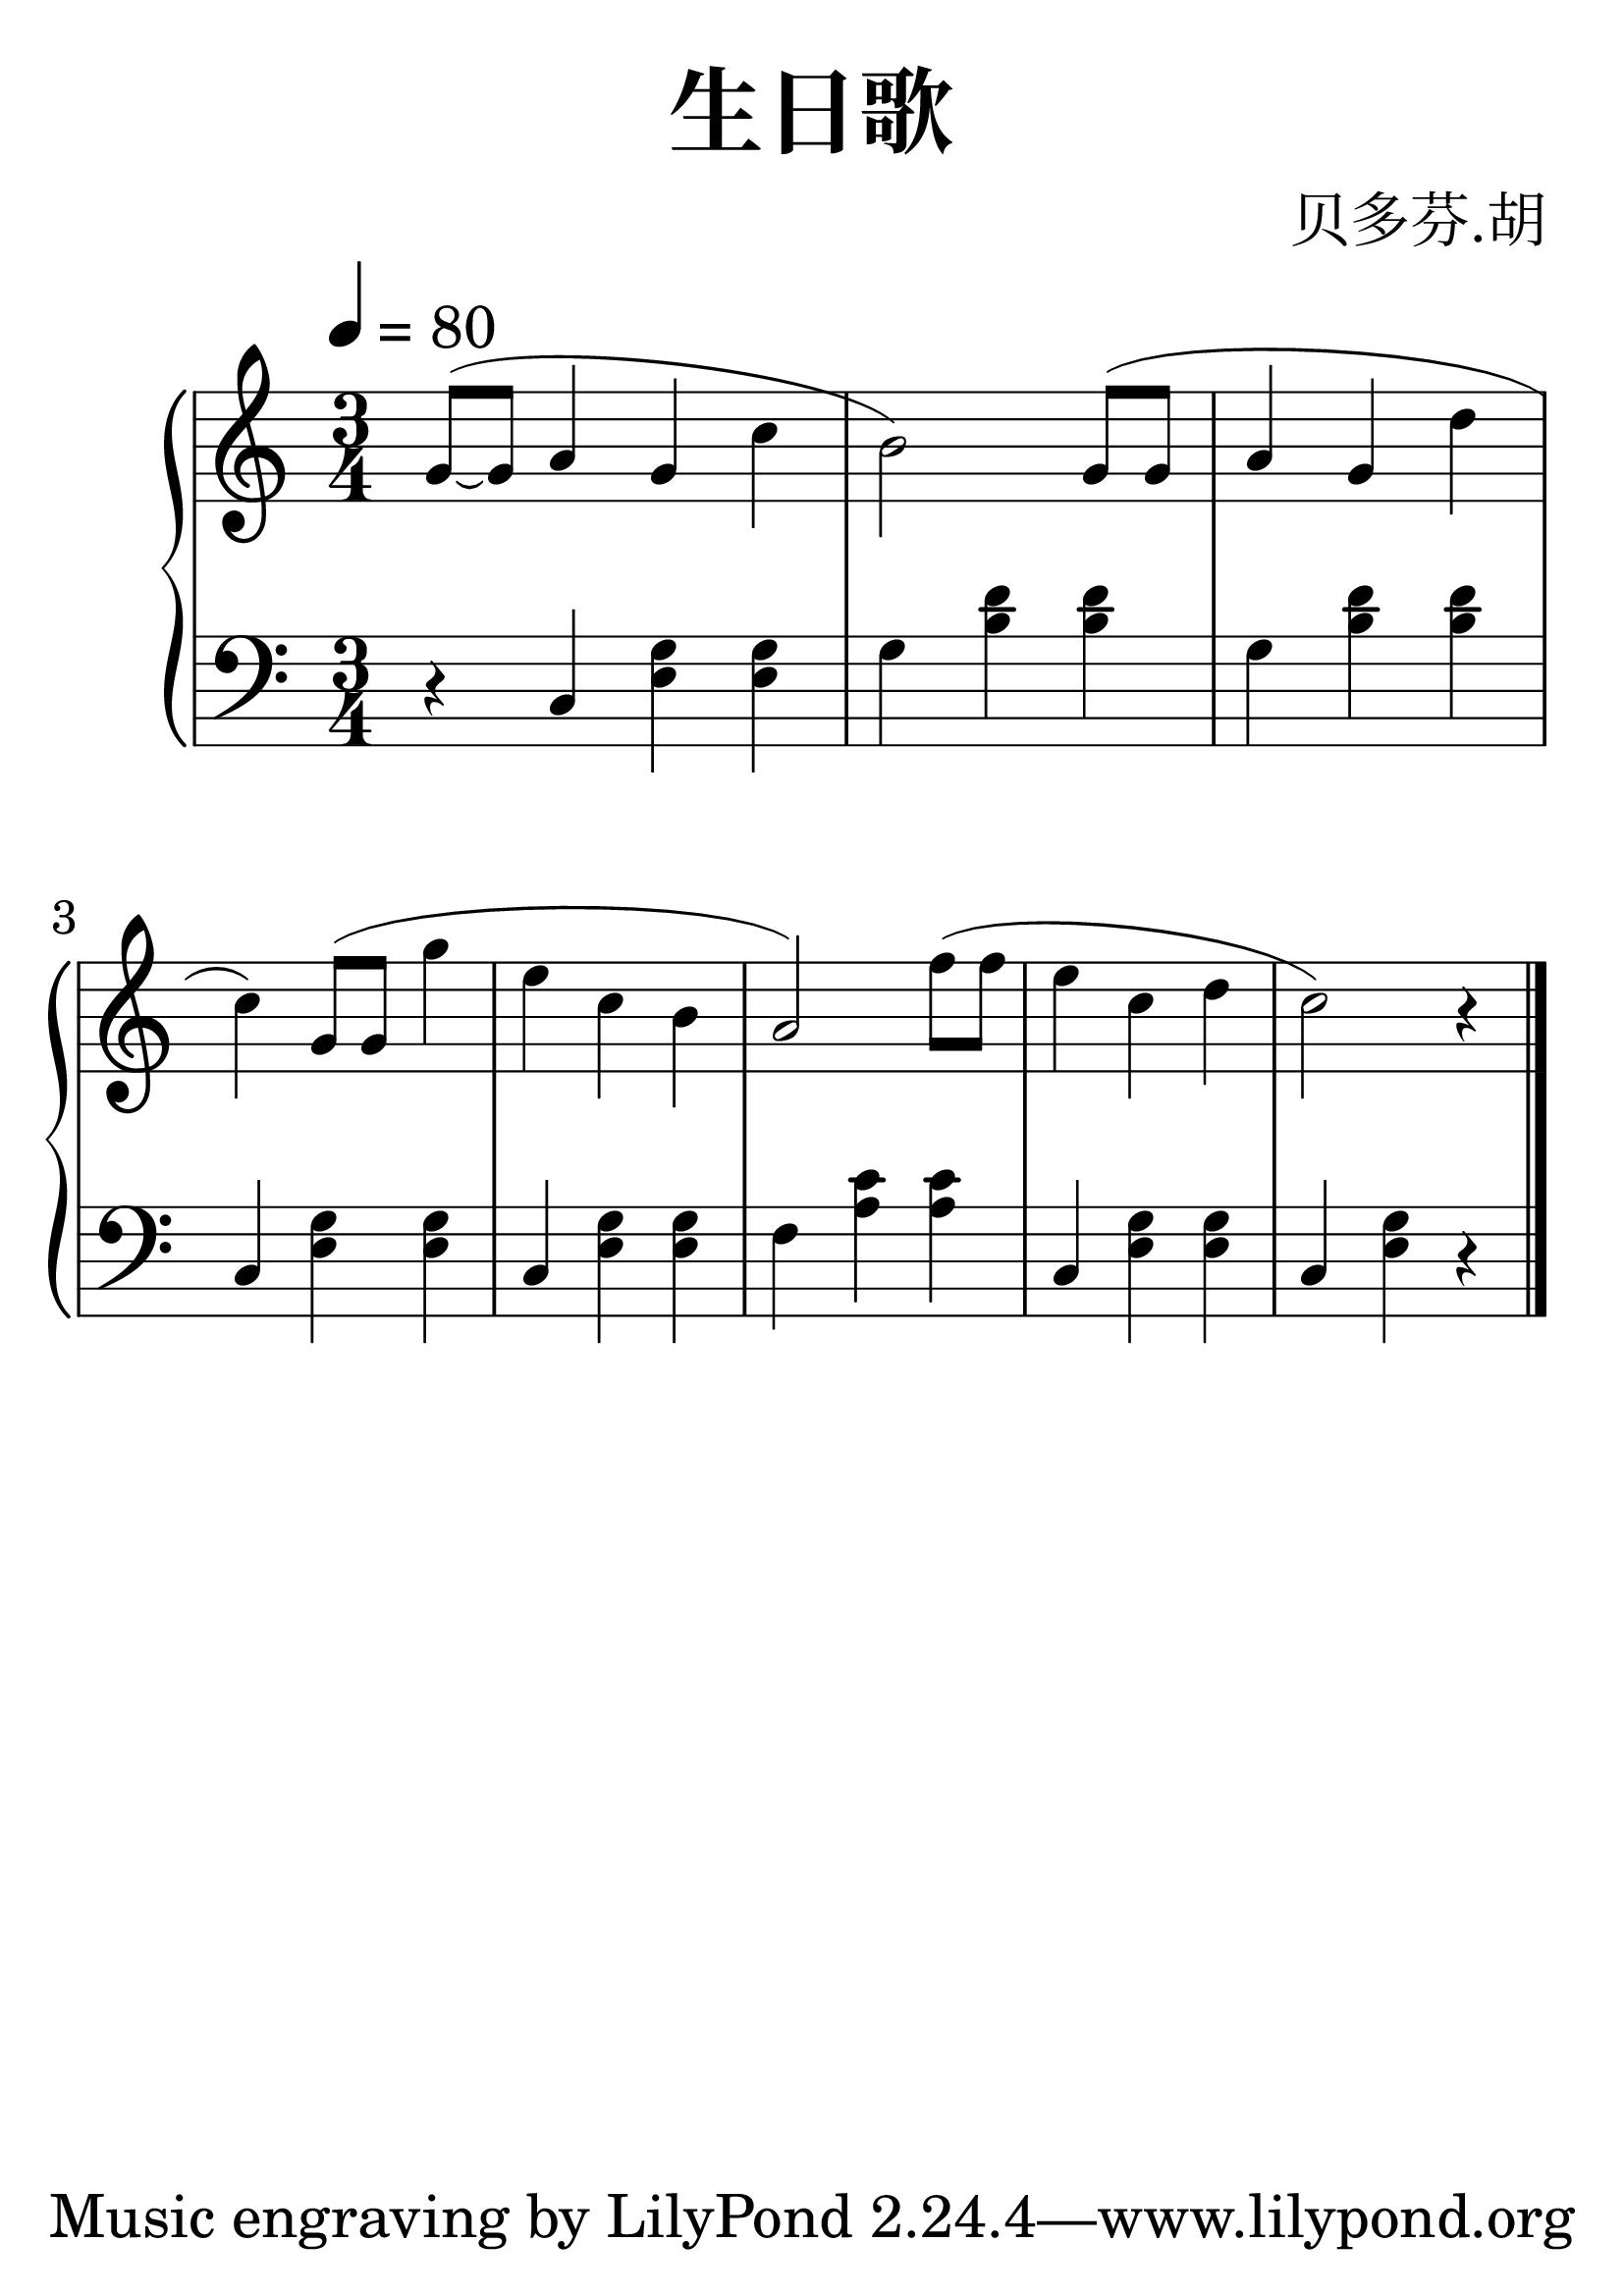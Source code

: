\header{
  title = "生日歌"
  arranger = "贝多芬.胡"
}

#(set-global-staff-size 40)

upperOne = \relative c' {
  \clef treble
  \numericTimeSignature
  \time 3/4
  \tempo 4 = 80

  \partial 1 g'8 ~ ( g a4 g c b2)        g8( g a4 g d' c)

  g8  ( g g'4 e c b a2)        f'8( f e4 c d c2) r4 \bar "|."
}

lowerOne = \relative c {
  \clef bass
  \numericTimeSignature
  \time 3/4
   \partial 1 r4 c < e g > < e g >   g < b d > < b d >  g < b d > < b d >
   c, < e g > < e g >  c < e g > < e g >
   f < a c > < a c > c, < e g > < e g > c < e g > r4

}

\score {
  \new GrandStaff <<
    \new Staff = "upper" \upperOne
    \new Staff = "lower" \lowerOne
  >>
}

\layout {
  \set fontSize = -3

}
\midi { }